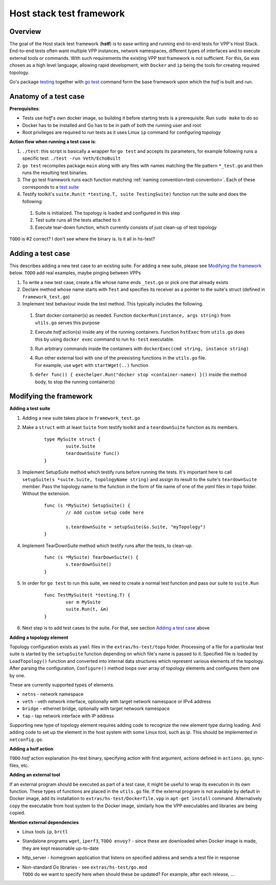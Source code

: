 Host stack test framework
=========================

Overview
--------

The goal of the Host stack test framework (**hstf**) is to ease writing and running end-to-end tests for VPP's Host Stack.
End-to-end tests often want multiple VPP instances, network namespaces, different types of interfaces
and to execute external tools or commands. With such requirements the existing VPP test framework is not sufficient.
For this, ``Go`` was chosen as a high level language, allowing rapid development, with ``Docker`` and ``ip`` being the tools for creating required topology.

Go's package `testing`_ together with `go test`_ command form the base framework upon which the *hstf* is built and run.

Anatomy of a test case
----------------------

**Prerequisites**:

* Tests use *hstf*'s own docker image, so building it before starting tests is a prerequisite. Run ``sudo make`` to do so
* Docker has to be installed and Go has to be in path of both the running user and root
* Root privileges are required to run tests as it uses Linux ``ip`` command for configuring topology

**Action flow when running a test case is**:

#. ``./test``: this script is basically a wrapper for ``go test`` and accepts its parameters, for example following runs a specific test: ``./test -run Veth/EchoBuilt``
#. ``go test`` recompiles package ``main`` along with any files with names matching the file pattern ``*_test.go`` and then runs the resulting test binaries.
#. The go test framework runs each function matching :ref:`naming convention<test-convention>`. Each of these corresponds to a `test suite`_
#. Testify toolkit's ``suite.Run(t *testing.T, suite TestingSuite)`` function run the suite and does the following:

  #. Suite is initialized. The topology is loaded and configured in this step
  #. Test suite runs all the tests attached to it
  #. Execute tear-down function, which currently consists of just clean-up of test topology

``TODO`` is #2 correct? I don't see where the binary is. Is it all in hs-test?

Adding a test case
------------------

This describes adding a new test case to an existing suite.
For adding a new suite, please see `Modifying the framework`_ below.
``TODO`` add real examples, maybe pinging between VPPs

#. To write a new test case, create a file whose name ends ``_test.go`` or pick one that already exists
#. Declare method whose name starts with ``Test`` and specifies its receiver as a pointer to the suite's struct (defined in ``framework_test.go``)
#. Implement test behaviour inside the test method. This typically includes the following.

  #. Start docker container(s) as needed. Function ``dockerRun(instance, args string)`` from ``utils.go`` serves this purpose
  #. Execute *hstf* action(s) inside any of the running containers.
     Function ``hstExec`` from ``utils.go`` does this by using ``docker exec`` command to run ``hs-test`` executable.
  #. Run arbitrary commands inside the containers with ``dockerExec(cmd string, instance string)``
  #. | Run other external tool with one of the preexisting functions in the ``utils.go`` file.
     | For example, use ``wget`` with ``startWget(..)`` function
  #. ``defer func() { exechelper.Run("docker stop <container-name>) }()`` inside the method body, to stop the running container(s)



Modifying the framework
-----------------------

**Adding a test suite**

.. _test-convention:

#. Adding a new suite takes place in ``framework_test.go``

#. Make a ``struct`` with at least ``Suite`` from testify toolkit and a ``teardownSuite`` function as its members.

        ::

                type MySuite struct {
                        suite.Suite
                        teardownSuite func()
                }

#. Implement SetupSuite method which testify runs before running the tests.
   It's important here to call ``setupSuite(s *suite.Suite, topologyName string)`` and assign its result to the suite's ``teardownSuite`` member.
   Pass the topology name to the function in the form of file name of one of the *yaml* files in ``topo`` folder. Without the extension.

        ::

                func (s *MySuite) SetupSuite() {
                        // Add custom setup code here

                        s.teardownSuite = setupSuite(&s.Suite, "myTopology")
                }

#. Implement TearDownSuite method which testify runs after the tests, to clean-up.

        ::

                func (s *MySuite) TearDownSuite() {
                        s.teardownSuite()
                }

#. In order for ``go test`` to run this suite, we need to create a normal test function and pass our suite to ``suite.Run``

        ::

                func TestMySuite(t *testing.T) {
                        var m MySuite
                        suite.Run(t, &m)
                }

#. Next step is to add test cases to the suite. For that, see section `Adding a test case`_ above

**Adding a topology element**

Topology configuration exists as ``yaml`` files in the ``extras/hs-test/topo`` folder.
Processing of a file for a particular test suite is started by the ``setupSuite`` function depending on which file's name is passed to it.
Specified file is loaded by ``LoadTopology()`` function and converted into internal data structures which represent various elements of the topology.
After parsing the configuration, ``Configure()`` method loops over array of topology elements and configures them one by one.

These are currently supported types of elements.

* ``netns`` - network namespace
* ``veth`` - veth network interface, optionally with target network namespace or IPv4 address
* ``bridge`` - ethernet bridge, optionally with target netwoork namespace
* ``tap`` - tap network interface with IP address

Supporting new type of topology element requires adding code to recognize the new element type during loading.
And adding code to set up the element in the host system with some Linux tool, such as *ip*. This should be implemented in ``netconfig.go``.

**Adding a hstf action**

``TODO`` *hstf* action explanation (hs-test binary, specifying action with first argument, actions defined in ``actions.go``, sync-files, etc.

**Adding an external tool**

If an external program should be executed as part of a test case, it might be useful to wrap its execution in its own function.
These types of functions are placed in the ``utils.go`` file. If the external program is not available by default in Docker image,
add its installation to ``extras/hs-test/Dockerfile.vpp`` in ``apt-get install`` command.
Alternatively copy the executable from host system to the Docker image, similarly how the VPP executables and libraries are being copied.

**Mention external dependencies**

* Linux tools ``ip``, ``brctl``
* Standalone programs ``wget``, ``iperf3``, ``TODO envoy?`` - since these are downloaded when Docker image is made,
  they are kept reasonable up-to-date
* http_server - homegrown application that listens on specified address and sends a test file in response
* | Non-standard Go libraries - see ``extras/hs-test/go.mod``
  | ``TODO`` do we want to specify here when should these be updated? For example, after each release, ...


.. _testing: https://pkg.go.dev/testing
.. _go test: https://pkg.go.dev/cmd/go#hdr-Test_packages
.. _test suite: https://github.com/stretchr/testify#suite-package

